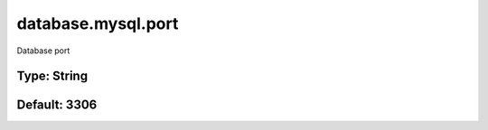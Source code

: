 ===================
database.mysql.port
===================

Database port

Type: String
~~~~~~~~~~~~
Default: **3306**
~~~~~~~~~~~~~~~~~
